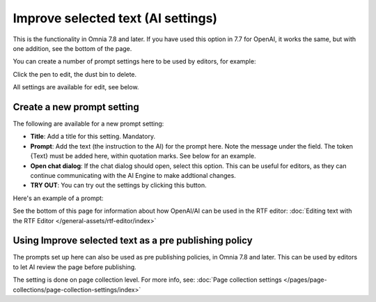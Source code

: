 Improve selected text (AI settings)
=============================================

This is the functionality in Omnia 7.8 and later. If you have used this option in 7.7 for OpenAI, it works the same, but with one addition, see the bottom of the page.

You can create a number of prompt settings here to be used by editors, for example:

.. image:: improve-selected-text-78.png

Click the pen to edit, the dust bin to delete.

All settings are available for edit, see below.

Create a new prompt setting
******************************
The following are available for a new prompt setting:

.. image:: improve-selected-text-new-v78.png

+ **Title**: Add a title for this setting. Mandatory.
+ **Prompt**: Add the text (the instruction to the AI) for the prompt here. Note the message under the field. The token {Text} must be added here, within quotation marks. See below for an example.
+ **Open chat dialog**: If the chat dialog should open, select this option. This can be useful for editors, as they can continue communicating with the AI Engine to make addtional changes.
+ **TRY OUT**: You can try out the settings by clicking this button.

Here's an example of a prompt:

.. image:: improve-selected-text-example-78.png

See the bottom of this page for information about how OpenAI/AI can be used in the RTF editor: :doc:`Editing text with the RTF Editor </general-assets/rtf-editor/index>`

Using Improve selected text as a pre publishing policy
*********************************************************
The prompts set up here can also be used as pre publishing policies, in Omnia 7.8 and later. This can be used by editors to let AI review the page before publishing.

The setting is done on page collection level. For more info, see: :doc:`Page collection settings </pages/page-collections/page-collection-settings/index>`

